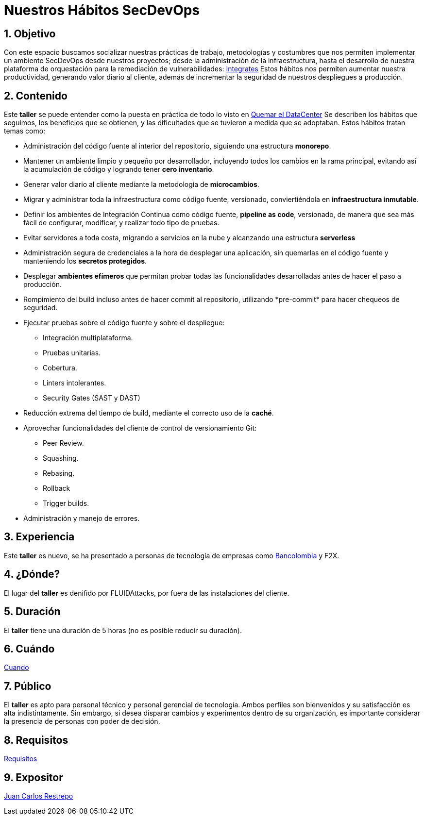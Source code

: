 :slug: conferencias/habitos-secdevops/
:category: conferencias
:description: Ésta página tiene como objetivo informar a los clientes sobre el servicio de conferencias ofrecido por FLUIDAttacks. La presente conferencia tiene por objetivo socializar nuestras metodologías de trabajo para implementar un ambiente SecDevOps y ofrecer mejoras al cliente diariamente.
:keywords: FLUIDAttacks, Taller, SecDevOps, Seguridad, Software, Tecnología.

= Nuestros Hábitos SecDevOps

== 1. Objetivo

Con este espacio buscamos socializar nuestras prácticas de trabajo,
metodologías y costumbres que nos permiten implementar un ambiente +SecDevOps+
desde nuestros proyectos; desde la administración de la infraestructura,
hasta el desarrollo de nuestra plataforma de orquestación
para la remediación de vulnerabilidades:
[button]#link:../../productos/integrates/[Integrates]#
Estos hábitos nos permiten aumentar nuestra productividad,
generando valor diario al cliente, además de incrementar
la seguridad de nuestros despliegues a producción.

== 2. Contenido

Este *taller* se puede entender como la puesta en práctica
de todo lo visto en
[button]#link:../quemar-el-datacenter/[Quemar el DataCenter]#
Se describen los hábitos que seguimos, los beneficios que se obtienen,
y las dificultades que se tuvieron a medida que se adoptaban.
Estos hábitos tratan temas como:

* Administración del código fuente al interior del repositorio,
siguiendo una estructura *monorepo*.

* Mantener un ambiente limpio y pequeño por desarrollador, incluyendo
todos los cambios en la rama principal, evitando así la acumulación de código y
logrando tener *cero inventario*.

* Generar valor diario al cliente mediante la metodología de *microcambios*.

* Migrar y administrar toda la infraestructura como código fuente, versionado,
conviertiéndola en *infraestructura inmutable*.

* Definir los ambientes de Integración Continua como código fuente,
*pipeline as code*, versionado, de manera que sea más fácil de configurar,
modificar, y realizar todo tipo de pruebas.

* Evitar servidores a toda costa, migrando a servicios en la nube y alcanzando
una estructura *serverless*

* Administración segura de credenciales a la hora de desplegar una aplicación,
sin quemarlas en el código fuente y manteniendo los *secretos protegidos*.

* Desplegar *ambientes efímeros* que permitan probar todas las funcionalidades
desarrolladas antes de hacer el paso a producción.

* Rompimiento del +build+ incluso antes de hacer +commit+ al repositorio,
utilizando +*pre-commit*+ para hacer chequeos de seguridad.

* Ejecutar pruebas sobre el código fuente y sobre el despliegue:
** Integración multiplataforma.
** Pruebas unitarias.
** Cobertura.
** +Linters+ intolerantes.
** +Security Gates (SAST y DAST)+

* Reducción extrema del tiempo de +build+,
mediante el correcto uso de la *caché*.

* Aprovechar funcionalidades del cliente de control de versionamiento +Git+:
** +Peer Review+.
** +Squashing+.
** +Rebasing+.
** +Rollback+
** +Trigger builds+.

* Administración y manejo de errores.

== 3. Experiencia

Este *taller* es nuevo, se ha presentado a personas de tecnología
de empresas como
link:https://www.grupobancolombia.com/wps/portal/personas[+Bancolombia+] y
+F2X+.

== 4. ¿Dónde?

El lugar del *taller* es denifido por +FLUIDAttacks+,
por fuera de las instalaciones del cliente.

== 5. Duración

El *taller* tiene una duración de 5 horas
(no es posible reducir su duración).

== 6. Cuándo

[button]#link:../#cuando[Cuando]#

== 7. Público

El *taller* es apto para personal técnico y
personal gerencial de tecnología.
Ambos perfiles son bienvenidos y su satisfacción es alta indistintamente.
Sin embargo, si desea disparar cambios y experimentos
dentro de su organización, es importante considerar
la presencia de personas con poder de decisión.

== 8. Requisitos

[button]#link:../#requisitos[Requisitos]#

== 9. Expositor

[button]#link:../../personas/jrestrepo[Juan Carlos Restrepo]#
